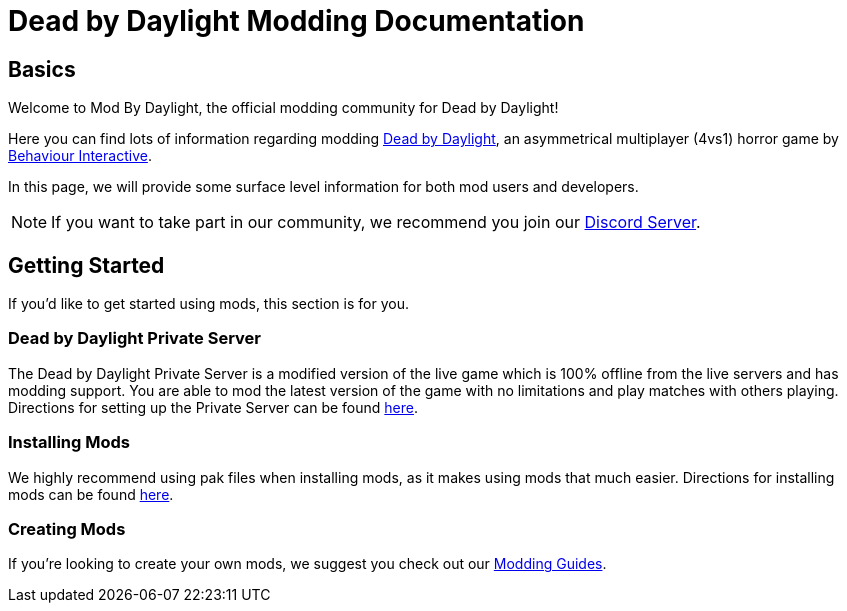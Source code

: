 = Dead by Daylight Modding Documentation

== Basics

Welcome to Mod By Daylight, the official modding community for Dead by Daylight!

Here you can find lots of information regarding modding https://deadbydaylight.com/[Dead by Daylight], an asymmetrical multiplayer (4vs1) horror game by https://www.bhvr.com/[Behaviour Interactive].

In this page, we will provide some surface level information for both mod users and developers.

[NOTE]
====
If you want to take part in our community, we recommend you join our https://discord.gg/mbd[Discord Server].
====

== Getting Started

If you'd like to get started using mods, this section is for you.

=== Dead by Daylight Private Server

The Dead by Daylight Private Server is a modified version of the live game which is 100% offline from the live servers and has modding support. You are able to mod the latest version of the game with no limitations and play matches with others playing. Directions for setting up the Private Server can be found xref:PrivateServer.adoc[here].

=== Installing Mods

We highly recommend using pak files when installing mods, as it makes using mods that much easier. Directions for installing mods can be found xref:ModInstallation.adoc[here].

=== Creating Mods

If you're looking to create your own mods, we suggest you check out our xref:Development/ModdingGuides/index.adoc[Modding Guides].